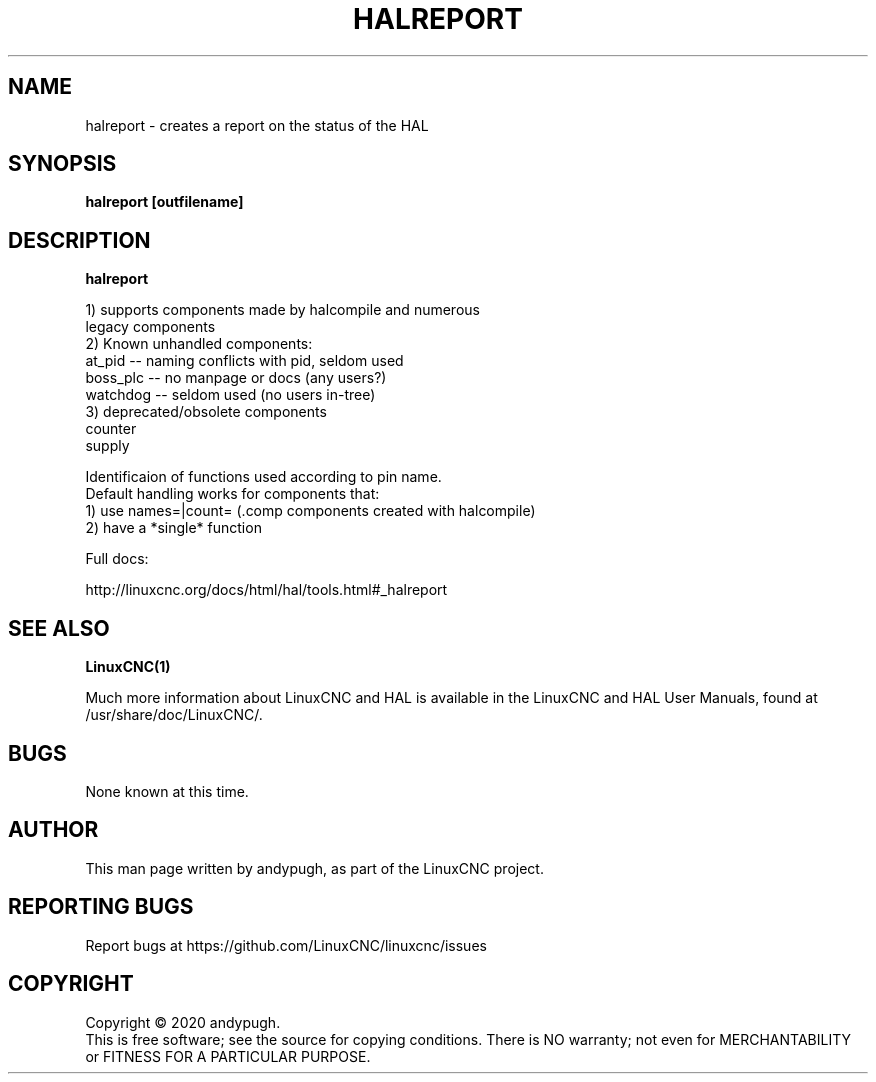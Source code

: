 .\" Copyright (c) 2020 andypugh
.\"
.\" This is free documentation; you can redistribute it and/or
.\" modify it under the terms of the GNU General Public License as
.\" published by the Free Software Foundation; either version 2 of
.\" the License, or (at your option) any later version.
.\"
.\" The GNU General Public License's references to "object code"
.\" and "executables" are to be interpreted as the output of any
.\" document formatting or typesetting system, including
.\" intermediate and printed output.
.\"
.\" This manual is distributed in the hope that it will be useful,
.\" but WITHOUT ANY WARRANTY; without even the implied warranty of
.\" MERCHANTABILITY or FITNESS FOR A PARTICULAR PURPOSE.  See the
.\" GNU General Public License for more details.
.\"
.\" You should have received a copy of the GNU General Public
.\" License along with this manual; if not, write to the Free
.\" Software Foundation, Inc., 51 Franklin Street, Fifth Floor, Boston, MA 02110-1301,
.\" USA.
.\"
.\"
.\"
.TH HALREPORT "1"  "2020-08-26" "LinuxCNC Documentation" "The Enhanced Machine Controller"
.SH NAME
halreport \- creates a report on the status of the HAL
.SH SYNOPSIS
.B  halreport [outfilename]

.SH DESCRIPTION
\fBhalreport\fR

 1) supports components made by halcompile and numerous
    legacy components
 2) Known unhandled components:
    at_pid   -- naming conflicts with pid, seldom used
    boss_plc -- no manpage or docs (any users?)
    watchdog -- seldom used (no users in-tree)
 3) deprecated/obsolete components
    counter
    supply

 Identificaion of functions used according to pin name.
 Default handling works for components that:
 1) use names=|count= (.comp components created with halcompile)
 2) have a *single* function

Full docs: 

http://linuxcnc.org/docs/html/hal/tools.html#_halreport

.SH "SEE ALSO"
\fBLinuxCNC(1)\fR

Much more information about LinuxCNC and HAL is available in the LinuxCNC
and HAL User Manuals, found at /usr/share/doc/LinuxCNC/.

.SH BUGS
None known at this time. 
.PP
.SH AUTHOR
This man page written by andypugh, as part of the LinuxCNC project.
.SH REPORTING BUGS
Report bugs at https://github.com/LinuxCNC/linuxcnc/issues
.SH COPYRIGHT
Copyright \(co 2020 andypugh.
.br
This is free software; see the source for copying conditions.  There is NO
warranty; not even for MERCHANTABILITY or FITNESS FOR A PARTICULAR PURPOSE.

